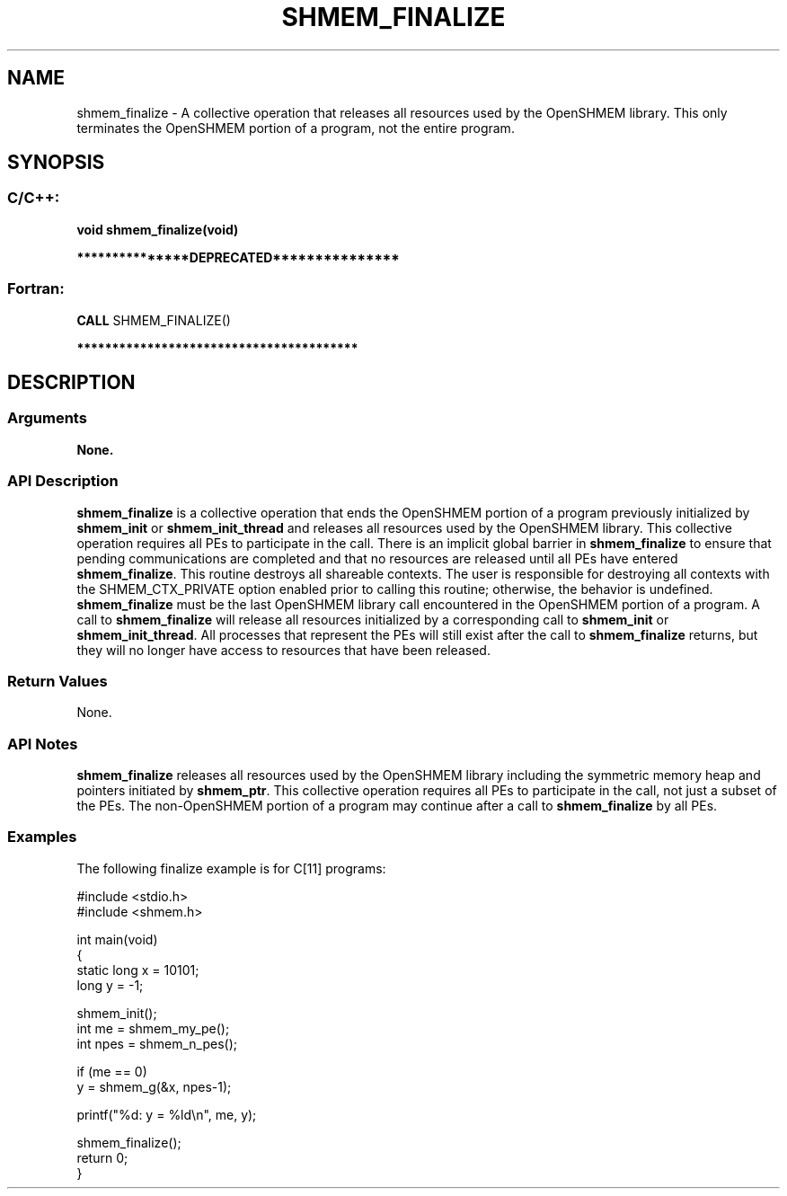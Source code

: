 .TH SHMEM_FINALIZE 3 "Open Source Software Solutions, Inc." "OpenSHMEM Library Documentation"
./ sectionStart
.SH NAME
shmem_finalize \- 
A collective operation that releases all resources used by the OpenSHMEM
library. This only terminates the OpenSHMEM portion of a program, not the
entire program.

./ sectionEnd


./ sectionStart
.SH   SYNOPSIS
./ sectionEnd

./ sectionStart
.SS C/C++:

.B void
.B shmem\_finalize(void)


./ sectionEnd



./ sectionStart

.B ***************DEPRECATED***************
.SS Fortran:

.nf

.BR "CALL " "SHMEM\_FINALIZE()"

.fi
.B ****************************************

./ sectionEnd




./ sectionStart

.SH DESCRIPTION
.SS Arguments
.B None.
./ sectionEnd


./ sectionStart

.SS API Description

.B shmem\_finalize
is a collective operation that ends the OpenSHMEM
portion of a program previously initialized by 
.B shmem\_init
or 
.B shmem\_init\_thread
and
releases all resources used by the OpenSHMEM library. This collective
operation requires all PEs to participate in the call. There is an
implicit global barrier in 
.B shmem\_finalize
to ensure that pending
communications are completed and that no resources are released until all
PEs have entered 
.BR "shmem\_finalize" .
This routine destroys all shareable contexts. The user is
responsible for destroying all contexts with the
SHMEM\_CTX\_PRIVATE option enabled prior to calling this routine;
otherwise, the behavior is undefined.
.B shmem\_finalize
must be
the last OpenSHMEM library call encountered in the OpenSHMEM portion of a
program. A call to 
.B shmem\_finalize
will release all resources
initialized by a corresponding call to 
.B shmem\_init
or 
.BR "shmem\_init\_thread" .
All processes
that represent the PEs will still exist after the
call to 
.B shmem\_finalize
returns, but they will no longer have access
to resources that have been released.

./ sectionEnd


./ sectionStart

.SS Return Values

None.

./ sectionEnd


./ sectionStart

.SS API Notes

.B shmem\_finalize
releases all resources used by the OpenSHMEM library
including the symmetric memory heap and pointers initiated by
.BR "shmem\_ptr" .
This collective operation requires all PEs to
participate in the call, not just a subset of the PEs. The
non-OpenSHMEM portion of a program may continue after a call to
.B shmem\_finalize
by all PEs.

./ sectionEnd



./ sectionStart
.SS Examples



The following finalize example is for C[11] programs:

.nf
#include <stdio.h>
#include <shmem.h> 

int main(void)
{
  static long x = 10101;
  long y = -1;

  shmem_init();
  int me = shmem_my_pe();
  int npes = shmem_n_pes();

  if (me == 0)
     y = shmem_g(&x, npes-1);

  printf("%d: y = %ld\\n", me, y); 

  shmem_finalize();  
  return 0;
}
.fi





